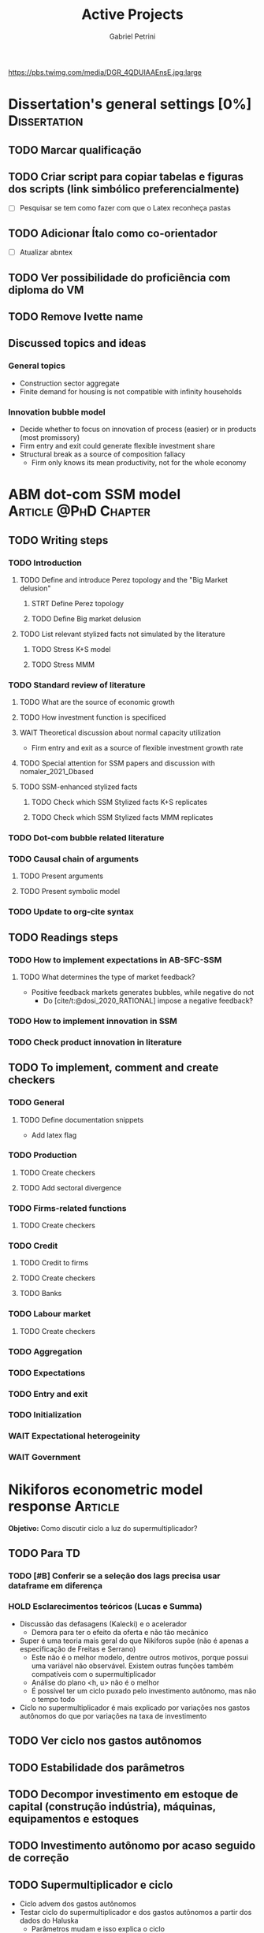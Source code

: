 #+OPTIONS: num:nil toc:nil
#+TITLE: Active Projects
#+AUTHOR: Gabriel Petrini
#+OPTIONS: num:nil ^:{} toc:nil
#+EXCLUDE_TAGS: noexport ARCHIVE
#+hugo_base_dir: ~/BrainDump/
#+hugo_section: private
#+HUGO_TAGS: workflow gtd
#+BIBLIOGRAPHY: ~/Org/zotero_refs.bib
#+cite_export: csl apa.csl
https://pbs.twimg.com/media/DGR_4QDUIAAEnsE.jpg:large

* Dissertation's general settings [0%] :Dissertation:
** TODO Marcar qualificação
** TODO Criar script para copiar tabelas e figuras dos scripts (link simbólico preferencialmente)
- [ ] Pesquisar se tem como fazer com que o Latex reconheça pastas

** TODO Adicionar Ítalo como co-orientador
- [ ] Atualizar abntex
** TODO Ver possibilidade do proficiência com diploma do VM
** TODO Remove Ivette name

** Discussed topics and ideas

*** General topics
- Construction sector aggregate
- Finite demand for housing is not compatible with infinity households

*** Innovation bubble model

- Decide whether to focus on innovation of process (easier) or in products (most promissory)
- Firm entry and exit could generate flexible investment share
- Structural break as a source of composition fallacy
  - Firm only knows its mean productivity, not for the whole economy

* ABM dot-com SSM model :Article:@PhD:Chapter:

** TODO Writing steps

*** TODO Introduction

**** TODO Define and introduce Perez topology and the "Big Market delusion"

***** STRT Define Perez topology

***** TODO Define Big market delusion

**** TODO List relevant stylized facts not simulated by the literature

***** TODO Stress K+S model

***** TODO Stress MMM

*** TODO Standard review of literature


**** TODO What are the source of economic growth

**** TODO How investment function is specificed

**** WAIT Theoretical discussion about normal capacity utilization

- Firm entry and exit as a source of flexible investment growth rate

**** TODO Special attention for SSM papers and discussion with nomaler_2021_Dbased
**** TODO SSM-enhanced stylized facts

***** TODO Check which SSM Stylized facts K+S replicates
***** TODO Check which SSM Stylized facts MMM replicates


*** TODO Dot-com bubble related literature

*** TODO Causal chain of arguments

**** TODO Present arguments

**** TODO Present symbolic model

*** TODO Update to org-cite syntax

** TODO Readings steps

*** TODO How to implement expectations in AB-SFC-SSM

**** TODO What determines the type of market feedback?

- Positive feedback markets generates bubbles, while negative do not
  - Do [cite/t:@dosi_2020_RATIONAL] impose a negative feedback?

*** TODO How to implement innovation in SSM

*** TODO Check product innovation in literature


** TODO To implement, comment and create checkers
*** TODO General
**** TODO Define documentation snippets

- Add latex flag

*** TODO Production

**** TODO Create checkers

**** TODO Add sectoral divergence

*** TODO Firms-related functions

**** TODO Create checkers

*** TODO Credit

**** TODO Credit to firms
**** TODO Create checkers
**** TODO Banks

*** TODO Labour market

**** TODO Create checkers

*** TODO Aggregation

*** TODO Expectations

*** TODO Entry and exit

*** TODO Initialization

*** WAIT Expectational heterogeinity

*** WAIT Government

* Nikiforos econometric model response :Article:


*Objetivo:* Como discutir ciclo a luz do supermultiplicador?

** TODO Para TD

*** TODO [#B] Conferir se a seleção dos lags precisa usar dataframe em diferença

*** HOLD Esclarecimentos teóricos (Lucas e Summa)

  - Discussão das defasagens (Kalecki) e o acelerador
    - Demora para ter o efeito da oferta e não tão mecânico
  - Super é uma teoria mais geral do que Nikiforos supõe (não é apenas a especificação de Freitas e Serrano)
    - Este não é o melhor modelo, dentre outros motivos, porque possui uma variável não observável. Existem outras funções também compatíveis com o supermultiplicador
    - Análise do plano <h, u> não é o melhor
    - É possível ter um ciclo puxado pelo investimento autônomo, mas não o tempo todo
  - Ciclo no supermultiplicador é mais explicado por variações nos gastos autônomos do que por variações na taxa de investimento

** TODO Ver ciclo nos gastos autônomos

** TODO Estabilidade dos parâmetros


** TODO Decompor investimento em estoque de capital (construção indústria), máquinas, equipamentos e estoques
** TODO Investimento autônomo por acaso seguido de correção

** TODO Supermultiplicador e ciclo

- Ciclo advem dos gastos autônomos
- Testar ciclo do supermultiplicador e dos gastos autônomos a partir dos dados do Haluska
  + Parâmetros mudam e isso explica o ciclo
  + Ciclo não vem do ajustamento do estoque de capital
  + Ciclos teóricos são mais regulares que os empíricos

** TODO Proposition plan

After Nikiforos' response


*** TODO Ciclos dos gastos autônomos e do supermultiplicador

*** TODO Decompor componentes do investimento
* Orientações [0%] :Orientations:
** Dourado (2021)
*** TODO Defesa
SCHEDULED: <2021-12-07 ter 14:00>
*** TODO Homologação e inserção no sistema
** Barros (2021)
*** TODO Defesa
SCHEDULED: <2021-12-07 ter 10:00>
*** TODO Homologação e inserção no sistema

* CE472 2021 :Teaching:

** TODO Criar tabela para notas da lista 04

** TODO Fechar média e notas

* IEE859 - Teoria do valor e da distribuição :@Lectures:

* Dissertation group discussion :@Group:

** TODO Ler dissertação Rafael Govêa
SCHEDULED: <2021-12-06 seg 10:00>
* SFC [0%] :Article:@Master:



** WAIT Create github repository (git submodule)

* WAIT VECM [0%] :Article:@Master:



* WAIT ABM Spatial Housing [0%] :Dissertation:@PhD:

** TODO [#A] Difusion model
** TODO [#A] Modelar versão mais simples
- [ ] Ver exportação de tabela no html
  + Incluir slider css

** TODO Pesquisar melhor sobre os hooks do LSD

** TODO [#C] Pesquisar lattice LSD

** TODO Modelo com crédito para as famílias

** TODO Modelo com preço das casas pró-cíclico

* WAIT MKKS model [0/3] :Article:

** TODO Endogeneizar rho_u

** TODO Ajustar equações dos bancos

- Separar capital de giro e investimento

** TODO Adaptar diagrama

- [X] Sem dole do governo para as famílias
- [ ] Governo consome direto das firmas
- [ ] Não tem loan credit market
  + [ ] Sem heterogeneidade dos bancos
- [ ] Sem new firms
- [ ] Banco central implícito (manter)

* Emacs :@free:


** TODO Adapt notes

*** TODO Convert mds

*** TODO Convert Rmds


** TODO Fix paragraph break line in sections with ignore heading

** TODO Fix citations in ox-export

** TODO Implement citeproc-el to export to docx

** TODO Fix hugo org-roam reference to backlinks

** TODO Test elgant

* Configuração desktop :@free:

** TODO Latex


*** TODO Criar links simbólicos tese

*** TODO Instalar styles latex




* Bibliographical shinny app [0/0] :@free:

*Description:* Map heterodox publications and interactions

** [[https://docs.ropensci.org/bib2df/][bib2df]]
* Style journal templates :@free:
** TODO Create repo
** TODO Document examples

* Braindump
* TODO FIX TODO syntax
* TODO Update ABOUT
* TODO Create Knowldge base
* TODO Update housekeeping
* TODO Create publications entry
* TODO Create teaching section
** TODO Create factobook for stylized facts
